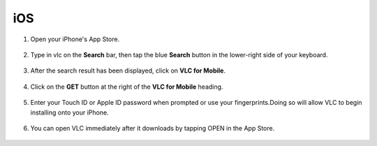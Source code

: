 .. _ios:

iOS
===

1. Open your iPhone's App Store.

.. figure::  /static/images/ios/playstore.PNG
   :align:   center
   :width: 30%

2. Type in vlc on the **Search** bar, then tap the blue **Search** button in the lower-right side of your keyboard.

.. figure::  /static/images/ios/search.PNG
   :align:   center
   :width: 30%

3. After the search result has been displayed, click on **VLC for Mobile**.

.. figure::  /static/images/ios/search_result.PNG
   :align:   center
   :width: 30%

4. Click on the **GET** button at the right of the **VLC for Mobile** heading.

.. figure::  /static/images/ios/download_vlc.PNG
   :align:   center
   :width: 30%

5. Enter your Touch ID or Apple ID password when prompted or use your fingerprints.Doing so will allow VLC to begin installing onto your iPhone. 

.. figure::  /static/images/ios/approve_download.PNG
   :align:   center
   :width: 30%

6. You can open VLC immediately after it downloads by tapping OPEN in the App Store.

.. figure::  /static/images/ios/open_from_playstore.jpeg
   :align:   center
   :width: 50%